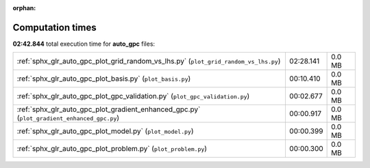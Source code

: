 
:orphan:

.. _sphx_glr_auto_gpc_sg_execution_times:

Computation times
=================
**02:42.844** total execution time for **auto_gpc** files:

+--------------------------------------------------------------------------------------------+-----------+--------+
| :ref:`sphx_glr_auto_gpc_plot_grid_random_vs_lhs.py` (``plot_grid_random_vs_lhs.py``)       | 02:28.141 | 0.0 MB |
+--------------------------------------------------------------------------------------------+-----------+--------+
| :ref:`sphx_glr_auto_gpc_plot_basis.py` (``plot_basis.py``)                                 | 00:10.410 | 0.0 MB |
+--------------------------------------------------------------------------------------------+-----------+--------+
| :ref:`sphx_glr_auto_gpc_plot_gpc_validation.py` (``plot_gpc_validation.py``)               | 00:02.677 | 0.0 MB |
+--------------------------------------------------------------------------------------------+-----------+--------+
| :ref:`sphx_glr_auto_gpc_plot_gradient_enhanced_gpc.py` (``plot_gradient_enhanced_gpc.py``) | 00:00.917 | 0.0 MB |
+--------------------------------------------------------------------------------------------+-----------+--------+
| :ref:`sphx_glr_auto_gpc_plot_model.py` (``plot_model.py``)                                 | 00:00.399 | 0.0 MB |
+--------------------------------------------------------------------------------------------+-----------+--------+
| :ref:`sphx_glr_auto_gpc_plot_problem.py` (``plot_problem.py``)                             | 00:00.300 | 0.0 MB |
+--------------------------------------------------------------------------------------------+-----------+--------+
